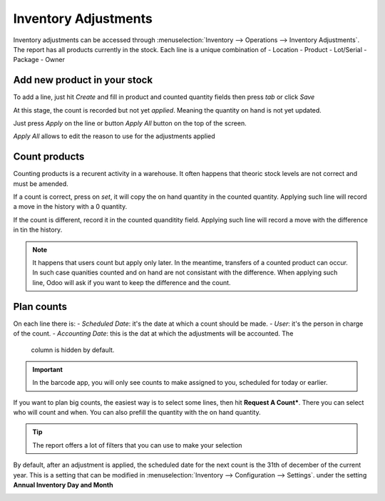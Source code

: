 =====================
Inventory Adjustments
=====================

Inventory adjustments can be accessed through :menuselection:`Inventory --> Operations -->
Inventory Adjustments`.
The report has all products currently in the stock. Each line is a unique combination of
- Location
- Product
- Lot/Serial
- Package
- Owner


Add new product in your stock
=============================

To add a line, just hit *Create* and fill in product and counted quantity fields then press 
`tab` or click *Save*

.. image:: count_products/create-line.png
   :align: center
   :alt: apply all wizzard allows to change reason and accounting date

At this stage, the count is recorded but not yet *applied*. Meaning the quantity on hand is 
not yet updated. 

Just press *Apply* on the line or button *Apply All* button on the top of the screen.

*Apply All* allows to edit the reason to use for the adjustments applied


.. image:: count_products/apply-all.png
   :align: center
   :alt: apply all wizzard allows to change reason 

Count products
==============

Counting products is a recurent activity in a warehouse. It often happens that theoric 
stock levels are not correct and must be amended. 

If a count is correct, press on *set*, it will copy the on hand quantity in the counted
quantity. Applying such line will record a move in the history with a 0 quantity.

If the count is different, record it in the counted quanditity field. Applying such line
will record a move with the difference in tin the history.

.. image:: count_products/history.png
   :align: center
   :alt: history of moves
   
.. note::
    It happens that users count but apply only later. In the meantime, transfers of 
    a counted product can occur. In such case quanities counted and on hand are not
    consistant with the difference. When applying such line, Odoo will ask if you
    want to keep the difference and the count.
   
Plan counts
===========

On each line there is:
- *Scheduled Date*: it's the date at which a count should be made.
- *User*: it's the person in charge of the count.
- *Accounting Date*: this is the dat at which the adjustments will be accounted. The
  column is hidden by default.

.. image:: count_products/plan.png
   :align: center
   :alt: history of moves
   
.. important::
    In the barcode app, you will only see counts to make assigned to you, scheduled
    for today or earlier.

If you want to plan big counts, the easiest way is to select some lines, then hit 
**Request A Count***. There you can select who will count and when. You can also 
prefill the quantity with the on hand quantity.

.. image:: count_products/request-count.png
   :align: center
   :alt: history of moves
     
.. tip::
    The report offers a lot of filters that you can use to make your selection
    
By default, after an adjustment is applied, the scheduled date for the next 
count is the 31th of december of the current year. This is a setting that can
be modified in :menuselection:`Inventory --> Configuration --> Settings`.
under the setting **Annual Inventory Day and Month**

.. image:: count_products/annual-inventory.png
   :align: center
   :alt: history of moves


